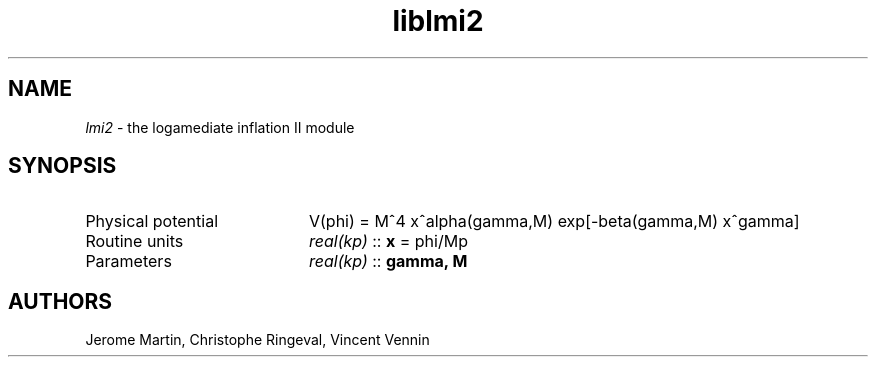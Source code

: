 .TH liblmi2 3 "September 7, 2012" "libaspic" "Module convention" 

.SH NAME
.I lmi2
- the logamediate inflation II module

.SH SYNOPSIS
.TP 20
Physical potential
V(phi) = M^4 x^alpha(gamma,M) exp[-beta(gamma,M) x^gamma]
.TP
Routine units
.I real(kp)
::
.B x
= phi/Mp
.TP
Parameters
.I real(kp)
::
.B gamma, M


.SH AUTHORS
Jerome Martin, Christophe Ringeval, Vincent Vennin

